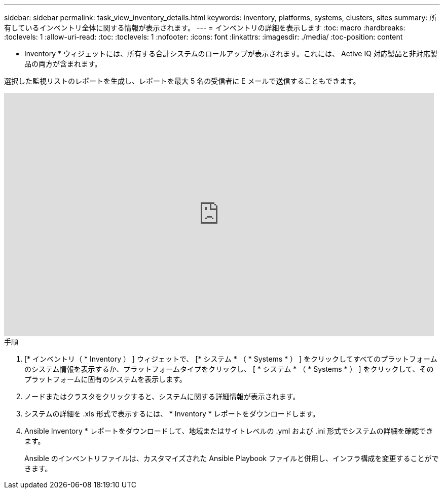 ---
sidebar: sidebar 
permalink: task_view_inventory_details.html 
keywords: inventory, platforms, systems, clusters, sites 
summary: 所有しているインベントリ全体に関する情報が表示されます。 
---
= インベントリの詳細を表示します
:toc: macro
:hardbreaks:
:toclevels: 1
:allow-uri-read: 
:toc: 
:toclevels: 1
:nofooter: 
:icons: font
:linkattrs: 
:imagesdir: ./media/
:toc-position: content


[role="lead"]
* Inventory * ウィジェットには、所有する合計システムのロールアップが表示されます。これには、 Active IQ 対応製品と非対応製品の両方が含まれます。

選択した監視リストのレポートを生成し、レポートを最大 5 名の受信者に E メールで送信することもできます。

video::ttbpbT5uTBI[youtube,width=848,height=480]
.手順
. [* インベントリ（ * Inventory ） ] ウィジェットで、 [* システム * （ * Systems * ） ] をクリックしてすべてのプラットフォームのシステム情報を表示するか、プラットフォームタイプをクリックし、 [ * システム * （ * Systems * ） ] をクリックして、そのプラットフォームに固有のシステムを表示します。
. ノードまたはクラスタをクリックすると、システムに関する詳細情報が表示されます。
. システムの詳細を .xls 形式で表示するには、 * Inventory * レポートをダウンロードします。
. Ansible Inventory * レポートをダウンロードして、地域またはサイトレベルの .yml および .ini 形式でシステムの詳細を確認できます。
+
Ansible のインベントリファイルは、カスタマイズされた Ansible Playbook ファイルと併用し、インフラ構成を変更することができます。


